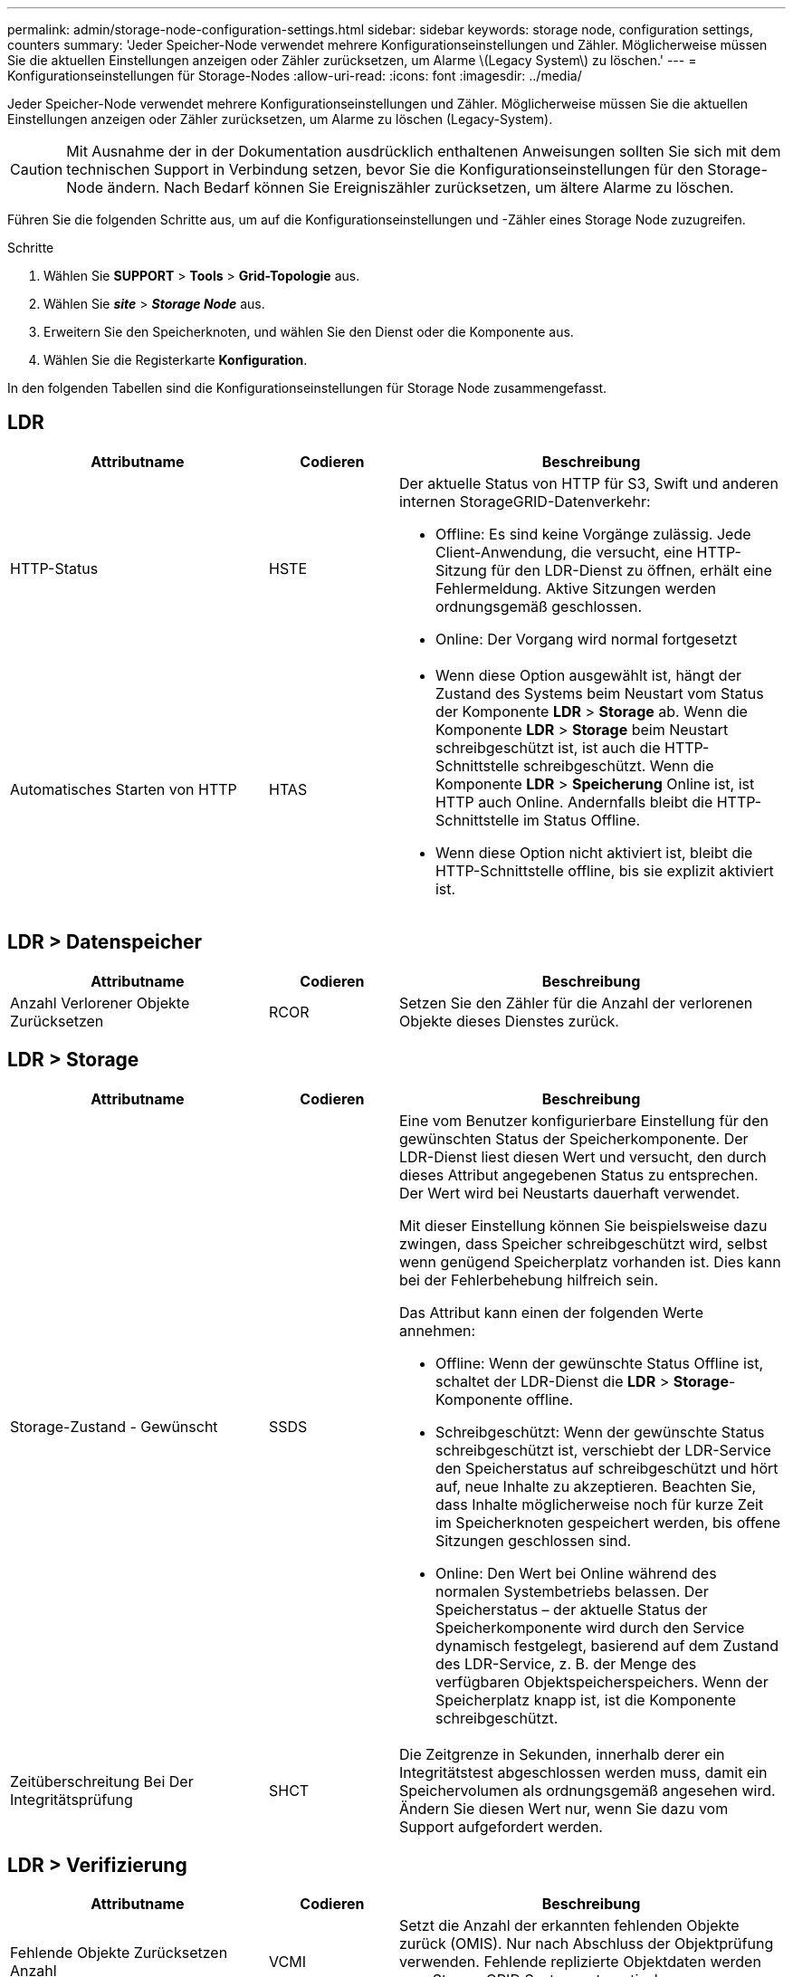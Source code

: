 ---
permalink: admin/storage-node-configuration-settings.html 
sidebar: sidebar 
keywords: storage node, configuration settings, counters 
summary: 'Jeder Speicher-Node verwendet mehrere Konfigurationseinstellungen und Zähler. Möglicherweise müssen Sie die aktuellen Einstellungen anzeigen oder Zähler zurücksetzen, um Alarme \(Legacy System\) zu löschen.' 
---
= Konfigurationseinstellungen für Storage-Nodes
:allow-uri-read: 
:icons: font
:imagesdir: ../media/


[role="lead"]
Jeder Speicher-Node verwendet mehrere Konfigurationseinstellungen und Zähler. Möglicherweise müssen Sie die aktuellen Einstellungen anzeigen oder Zähler zurücksetzen, um Alarme zu löschen (Legacy-System).


CAUTION: Mit Ausnahme der in der Dokumentation ausdrücklich enthaltenen Anweisungen sollten Sie sich mit dem technischen Support in Verbindung setzen, bevor Sie die Konfigurationseinstellungen für den Storage-Node ändern. Nach Bedarf können Sie Ereigniszähler zurücksetzen, um ältere Alarme zu löschen.

Führen Sie die folgenden Schritte aus, um auf die Konfigurationseinstellungen und -Zähler eines Storage Node zuzugreifen.

.Schritte
. Wählen Sie *SUPPORT* > *Tools* > *Grid-Topologie* aus.
. Wählen Sie *_site_* > *_Storage Node_* aus.
. Erweitern Sie den Speicherknoten, und wählen Sie den Dienst oder die Komponente aus.
. Wählen Sie die Registerkarte *Konfiguration*.


In den folgenden Tabellen sind die Konfigurationseinstellungen für Storage Node zusammengefasst.



== LDR

[cols="2a,1a,3a"]
|===
| Attributname | Codieren | Beschreibung 


 a| 
HTTP-Status
 a| 
HSTE
 a| 
Der aktuelle Status von HTTP für S3, Swift und anderen internen StorageGRID-Datenverkehr:

* Offline: Es sind keine Vorgänge zulässig. Jede Client-Anwendung, die versucht, eine HTTP-Sitzung für den LDR-Dienst zu öffnen, erhält eine Fehlermeldung. Aktive Sitzungen werden ordnungsgemäß geschlossen.
* Online: Der Vorgang wird normal fortgesetzt




 a| 
Automatisches Starten von HTTP
 a| 
HTAS
 a| 
* Wenn diese Option ausgewählt ist, hängt der Zustand des Systems beim Neustart vom Status der Komponente *LDR* > *Storage* ab. Wenn die Komponente *LDR* > *Storage* beim Neustart schreibgeschützt ist, ist auch die HTTP-Schnittstelle schreibgeschützt. Wenn die Komponente *LDR* > *Speicherung* Online ist, ist HTTP auch Online. Andernfalls bleibt die HTTP-Schnittstelle im Status Offline.
* Wenn diese Option nicht aktiviert ist, bleibt die HTTP-Schnittstelle offline, bis sie explizit aktiviert ist.


|===


== LDR > Datenspeicher

[cols="2a,1a,3a"]
|===
| Attributname | Codieren | Beschreibung 


 a| 
Anzahl Verlorener Objekte Zurücksetzen
 a| 
RCOR
 a| 
Setzen Sie den Zähler für die Anzahl der verlorenen Objekte dieses Dienstes zurück.

|===


== LDR > Storage

[cols="2a,1a,3a"]
|===
| Attributname | Codieren | Beschreibung 


 a| 
Storage-Zustand - Gewünscht
 a| 
SSDS
 a| 
Eine vom Benutzer konfigurierbare Einstellung für den gewünschten Status der Speicherkomponente. Der LDR-Dienst liest diesen Wert und versucht, den durch dieses Attribut angegebenen Status zu entsprechen. Der Wert wird bei Neustarts dauerhaft verwendet.

Mit dieser Einstellung können Sie beispielsweise dazu zwingen, dass Speicher schreibgeschützt wird, selbst wenn genügend Speicherplatz vorhanden ist. Dies kann bei der Fehlerbehebung hilfreich sein.

Das Attribut kann einen der folgenden Werte annehmen:

* Offline: Wenn der gewünschte Status Offline ist, schaltet der LDR-Dienst die *LDR* > *Storage*-Komponente offline.
* Schreibgeschützt: Wenn der gewünschte Status schreibgeschützt ist, verschiebt der LDR-Service den Speicherstatus auf schreibgeschützt und hört auf, neue Inhalte zu akzeptieren. Beachten Sie, dass Inhalte möglicherweise noch für kurze Zeit im Speicherknoten gespeichert werden, bis offene Sitzungen geschlossen sind.
* Online: Den Wert bei Online während des normalen Systembetriebs belassen. Der Speicherstatus – der aktuelle Status der Speicherkomponente wird durch den Service dynamisch festgelegt, basierend auf dem Zustand des LDR-Service, z. B. der Menge des verfügbaren Objektspeicherspeichers. Wenn der Speicherplatz knapp ist, ist die Komponente schreibgeschützt.




 a| 
Zeitüberschreitung Bei Der Integritätsprüfung
 a| 
SHCT
 a| 
Die Zeitgrenze in Sekunden, innerhalb derer ein Integritätstest abgeschlossen werden muss, damit ein Speichervolumen als ordnungsgemäß angesehen wird. Ändern Sie diesen Wert nur, wenn Sie dazu vom Support aufgefordert werden.

|===


== LDR > Verifizierung

[cols="2a,1a,3a"]
|===
| Attributname | Codieren | Beschreibung 


 a| 
Fehlende Objekte Zurücksetzen Anzahl
 a| 
VCMI
 a| 
Setzt die Anzahl der erkannten fehlenden Objekte zurück (OMIS). Nur nach Abschluss der Objektprüfung verwenden. Fehlende replizierte Objektdaten werden vom StorageGRID System automatisch wiederhergestellt.



 a| 
Verifizierungsrate
 a| 
VPRI
 a| 
Legen Sie die Geschwindigkeit fest, mit der die Hintergrundüberprüfung durchgeführt wird. Weitere Informationen zur Konfiguration der Hintergrundüberprüfung finden Sie unter.



 a| 
Anzahl Der Beschädigten Objekte Zurücksetzen
 a| 
VCCR
 a| 
Setzen Sie den Zähler für beschädigte, replizierte Objektdaten zurück, die während der Hintergrundüberprüfung gefunden wurden. Mit dieser Option können Sie den Alarmzustand der beschädigten Objekte löschen, die erkannt wurden (OCOR).



 a| 
Objekte In Quarantäne Löschen
 a| 
OQRT
 a| 
Löschen Sie beschädigte Objekte aus dem Quarantäneverzeichnis, setzen Sie die Anzahl der isolierten Objekte auf Null zurück und löschen Sie den Alarm „Quarantäne Objekte erkannt“ (OQRT). Diese Option wird verwendet, nachdem beschädigte Objekte vom StorageGRID-System automatisch wiederhergestellt wurden.

Wenn ein Alarm „Lost Objects“ ausgelöst wird, kann der technische Support auf die isolierten Objekte zugreifen. In manchen Fällen können isolierte Objekte für die Datenwiederherstellung oder das Debuggen der zugrunde liegenden Probleme, die die beschädigten Objektkopien verursacht haben, nützlich sein.

|===


== LDR > Erasure Coding

[cols="2a,1a,3a"]
|===
| Attributname | Codieren | Beschreibung 


 a| 
Zurücksetzen Der Fehleranzahl Für Schreibvorgänge
 a| 
RWF.
 a| 
Setzen Sie den Zähler auf Schreibfehler von Objektdaten mit Erasure-Coding-Verfahren auf den Storage-Node zurück.



 a| 
Anzahl Der Fehlgeschlagene Lesevorgänge Zurücksetzen
 a| 
RSRF
 a| 
Setzen Sie den Zähler für Leseausfälle von Objektdaten mit Erasure-Coding-Verfahren vom Storage-Node zurück.



 a| 
Zurücksetzen Löschen Fehleranzahl
 a| 
RSDF
 a| 
Setzen Sie den Zähler für Löschfehler von Objektdaten mit Erasure-Coding-Verfahren vom Storage-Node zurück.



 a| 
Beschädigte Kopien Erkannte Anzahl Zurücksetzen
 a| 
RSCC
 a| 
Setzen Sie den Zähler für die Anzahl beschädigter Kopien von Objektdaten, die nach dem Erasure-Coding-Verfahren codiert wurden, auf dem Storage-Node zurück.



 a| 
Beschädigte Fragmente Erkannte Anzahl Zurücksetzen
 a| 
RCD
 a| 
Setzen Sie den Zähler auf beschädigte Fragmente von Objektdaten mit Erasure-Coding-Verfahren auf dem Storage-Node zurück.



 a| 
Fehlende Fragmente Erkannt Anzahl Zurücksetzen
 a| 
RSMD
 a| 
Setzen Sie den Zähler auf fehlende Fragmente von Objektdaten mit Erasure-Coding-Verfahren auf dem Storage Node zurück. Nur nach Abschluss der Objektprüfung verwenden.

|===


== LDR > Replikation

[cols="2a,1a,3a"]
|===
| Attributname | Codieren | Beschreibung 


 a| 
Fehleranzahl Inbound Replication Zurücksetzen
 a| 
RICR
 a| 
Setzen Sie den Zähler auf Fehler bei eingehender Replikation zurück. Dies kann verwendet werden, um den RIRF-Alarm (Inbound Replication -- failed) zu löschen.



 a| 
Fehleranzahl Für Ausgehende Replikation Zurücksetzen
 a| 
ROCR
 a| 
Setzen Sie den Zähler auf Fehler bei ausgehenden Replikationen zurück. Dies kann verwendet werden, um den RORF-Alarm (ausgehende Replikationen -- fehlgeschlagen) zu löschen.



 a| 
Deaktivieren Sie Inbound Replication
 a| 
DSIR
 a| 
Wählen Sie diese Option aus, um die eingehende Replikation im Rahmen eines Wartungs- oder Testverfahrens zu deaktivieren. Während des normalen Betriebs nicht aktiviert lassen.

Wenn die eingehende Replikation deaktiviert ist, können Objekte vom Speicherknoten abgerufen werden, um sie an andere Speicherorte im StorageGRID-System zu kopieren. Objekte können jedoch nicht von anderen Speicherorten auf diesen Speicherknoten kopiert werden: Der LDR-Dienst ist schreibgeschützt.



 a| 
Deaktivieren Sie Ausgehende Replikation
 a| 
DSOR
 a| 
Wählen Sie diese Option aus, um die ausgehende Replikation (einschließlich Inhaltsanforderungen für HTTP-Abrufvorgänge) im Rahmen eines Wartungs- oder Testverfahrens zu deaktivieren. Während des normalen Betriebs nicht aktiviert lassen.

Wenn die ausgehende Replikation deaktiviert ist, können Objekte auf diesen Speicherknoten kopiert werden. Objekte können jedoch nicht vom Speicherknoten abgerufen werden, um sie an andere Speicherorte im StorageGRID-System zu kopieren. Der LDR-Service ist schreibgeschützt.

|===